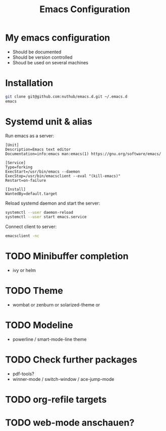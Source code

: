 #+TITLE: Emacs Configuration
* My emacs configuration
  - Should be documented
  - Should be version controlled
  - Shoud be used on several machines

* Installation

#+BEGIN_SRC bash
git clone git@github.com:nuthub/emacs.d.git ~/.emacs.d
emacs
#+END_SRC

* Systemd unit & alias
Run emacs as a server:

#+BEGIN_SRC 
[Unit]
Description=Emacs text editor
Documentation=info:emacs man:emacs(1) https://gnu.org/software/emacs/

[Service]
Type=forking
ExecStart=/usr/bin/emacs --daemon
ExecStop=/usr/bin/emacsclient --eval "(kill-emacs)"
Restart=on-failure

[Install]
WantedBy=default.target
#+END_SRC

Reload systemd daemon and start the server:
#+begin_src bash
systemctl --user daemon-reload
systemctl --user start emacs.service
#+end_src

Connect client to server:

#+begin_src bash
emacsclient -nc
#+end_src
* TODO Minibuffer completion
  - ivy or helm

* TODO Theme
  - wombat or zenburn or solarized-theme or
* TODO Modeline
  - powerline / smart-mode-line theme
* TODO Check further packages
  - pdf-tools?
  - winner-mode / switch-window / ace-jump-mode
* TODO org-refile targets
* TODO web-mode anschauen?
